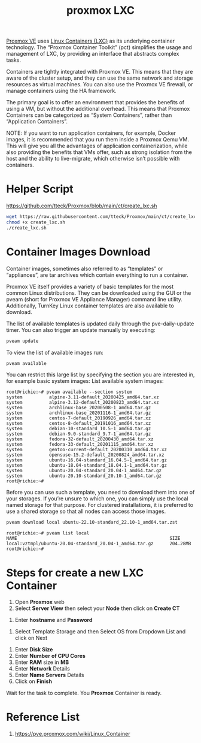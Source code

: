 :PROPERTIES:
:ID:       b0ce2dca-a29b-4bb0-b064-ea56912cd394
:END:
#+title: proxmox LXC

[[id:77bd7428-f1ee-4306-8d5a-62f38134dfc5][Proxmox VE]] uses [[id:2c382716-6c15-4385-945f-e5f64e0c0b6e][Linux Containers (LXC)]] as its underlying container technology. The “Proxmox Container Toolkit” (pct) simplifies the usage and management of LXC, by providing an interface that abstracts complex tasks.

Containers are tightly integrated with Proxmox VE. This means that they are aware of the cluster setup, and they can use the same network and storage resources as virtual machines. You can also use the Proxmox VE firewall, or manage containers using the HA framework.

The primary goal is to offer an environment that provides the benefits of using a VM, but without the additional overhead. This means that Proxmox Containers can be categorized as “System Containers”, rather than “Application Containers”.

NOTE: If you want to run application containers, for example, Docker images, it is recommended that you run them inside a Proxmox Qemu VM. This will give you all the advantages of application containerization, while also providing the benefits that VMs offer, such as strong isolation from the host and the ability to live-migrate, which otherwise isn’t possible with containers.

* Helper Script
https://github.com/tteck/Proxmox/blob/main/ct/create_lxc.sh
#+begin_src bash
  wget https://raw.githubusercontent.com/tteck/Proxmox/main/ct/create_lxc.sh
  chmod +x create_lxc.sh
  ./create_lxc.sh
#+end_src

* Container Images Download
Container images, sometimes also referred to as “templates” or “appliances”, are tar archives which contain everything to run a container.

Proxmox VE itself provides a variety of basic templates for the most common Linux distributions. They can be downloaded using the GUI or the pveam (short for Proxmox VE Appliance Manager) command line utility. Additionally, TurnKey Linux container templates are also available to download.

The list of available templates is updated daily through the pve-daily-update timer. You can also trigger an update manually by executing:
#+begin_src bash
pveam update
#+end_src

To view the list of available images run:
#+begin_src bash
pveam available
#+end_src

You can restrict this large list by specifying the section you are interested in, for example basic system images:
List available system images:
#+begin_src console
root@richie:~# pveam available --section system
system          alpine-3.11-default_20200425_amd64.tar.xz
system          alpine-3.12-default_20200823_amd64.tar.xz
system          archlinux-base_20200508-1_amd64.tar.gz
system          archlinux-base_20201116-1_amd64.tar.gz
system          centos-7-default_20190926_amd64.tar.xz
system          centos-8-default_20191016_amd64.tar.xz
system          debian-10-standard_10.5-1_amd64.tar.gz
system          debian-9.0-standard_9.7-1_amd64.tar.gz
system          fedora-32-default_20200430_amd64.tar.xz
system          fedora-33-default_20201115_amd64.tar.xz
system          gentoo-current-default_20200310_amd64.tar.xz
system          opensuse-15.2-default_20200824_amd64.tar.xz
system          ubuntu-16.04-standard_16.04.5-1_amd64.tar.gz
system          ubuntu-18.04-standard_18.04.1-1_amd64.tar.gz
system          ubuntu-20.04-standard_20.04-1_amd64.tar.gz
system          ubuntu-20.10-standard_20.10-1_amd64.tar.gz
root@richie:~# 
#+end_src

Before you can use such a template, you need to download them into one of your storages. If you’re unsure to which one, you can simply use the local named storage for that purpose. For clustered installations, it is preferred to use a shared storage so that all nodes can access those images.
#+begin_src bash
pveam download local ubuntu-22.10-standard_22.10-1_amd64.tar.zst
#+end_src

#+begin_src console
root@richie:~# pveam list local
NAME                                                         SIZE  
local:vztmpl/ubuntu-20.04-standard_20.04-1_amd64.tar.gz      204.28MB
root@richie:~#
#+end_src

* Steps for create a new LXC Container
1. Open *Proxmox* web
2. Select *Server View* then select your *Node* then click on *Create CT*
[[https://www.hostfav.com/blog/wp-content/uploads/2017/08/crateCT1-768x231.jpg]]
3. Enter *hostname* and *Password*
[[https://www.hostfav.com/blog/wp-content/uploads/2017/08/crateCT2.jpg]]
4. Select Template Storage and then Select OS from Dropdown List and click on Next
[[https://www.hostfav.com/blog/wp-content/uploads/2017/08/crateCT3.jpg]]
5. Enter *Disk Size*
6. Enter *Number of CPU Cores*
7. Enter *RAM* size in *MB*
8. Enter *Network* Details
9. Enter *Name Servers* Details
10. Click on *Finish*

Wait for the task to complete.
[[https://www.hostfav.com/blog/wp-content/uploads/2017/08/crateCT5-768x394.jpg]]
You *Proxmox* Container is ready.

* Reference List
1. https://pve.proxmox.com/wiki/Linux_Container
